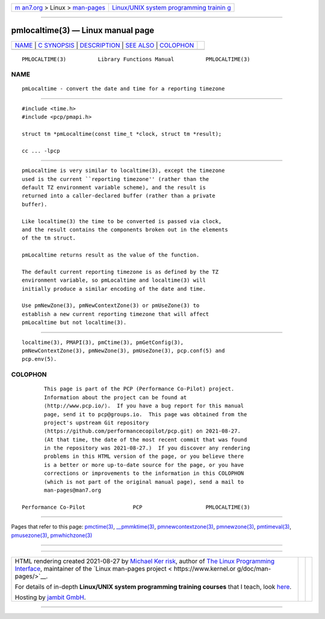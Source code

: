 .. container:: page-top

.. container:: nav-bar

   +----------------------------------+----------------------------------+
   | `m                               | `Linux/UNIX system programming   |
   | an7.org <../../../index.html>`__ | trainin                          |
   | > Linux >                        | g <http://man7.org/training/>`__ |
   | `man-pages <../index.html>`__    |                                  |
   +----------------------------------+----------------------------------+

--------------

pmlocaltime(3) — Linux manual page
==================================

+-----------------------------------+-----------------------------------+
| `NAME <#NAME>`__ \|               |                                   |
| `C SYNOPSIS <#C_SYNOPSIS>`__ \|   |                                   |
| `DESCRIPTION <#DESCRIPTION>`__ \| |                                   |
| `SEE ALSO <#SEE_ALSO>`__ \|       |                                   |
| `COLOPHON <#COLOPHON>`__          |                                   |
+-----------------------------------+-----------------------------------+
| .. container:: man-search-box     |                                   |
+-----------------------------------+-----------------------------------+

::

   PMLOCALTIME(3)          Library Functions Manual          PMLOCALTIME(3)

NAME
-------------------------------------------------

::

          pmLocaltime - convert the date and time for a reporting timezone


-------------------------------------------------------------

::

          #include <time.h>
          #include <pcp/pmapi.h>

          struct tm *pmLocaltime(const time_t *clock, struct tm *result);

          cc ... -lpcp


---------------------------------------------------------------

::

          pmLocaltime is very similar to localtime(3), except the timezone
          used is the current ``reporting timezone'' (rather than the
          default TZ environment variable scheme), and the result is
          returned into a caller-declared buffer (rather than a private
          buffer).

          Like localtime(3) the time to be converted is passed via clock,
          and the result contains the components broken out in the elements
          of the tm struct.

          pmLocaltime returns result as the value of the function.

          The default current reporting timezone is as defined by the TZ
          environment variable, so pmLocaltime and localtime(3) will
          initially produce a similar encoding of the date and time.

          Use pmNewZone(3), pmNewContextZone(3) or pmUseZone(3) to
          establish a new current reporting timezone that will affect
          pmLocaltime but not localtime(3).


---------------------------------------------------------

::

          localtime(3), PMAPI(3), pmCtime(3), pmGetConfig(3),
          pmNewContextZone(3), pmNewZone(3), pmUseZone(3), pcp.conf(5) and
          pcp.env(5).

COLOPHON
---------------------------------------------------------

::

          This page is part of the PCP (Performance Co-Pilot) project.
          Information about the project can be found at 
          ⟨http://www.pcp.io/⟩.  If you have a bug report for this manual
          page, send it to pcp@groups.io.  This page was obtained from the
          project's upstream Git repository
          ⟨https://github.com/performancecopilot/pcp.git⟩ on 2021-08-27.
          (At that time, the date of the most recent commit that was found
          in the repository was 2021-08-27.)  If you discover any rendering
          problems in this HTML version of the page, or you believe there
          is a better or more up-to-date source for the page, or you have
          corrections or improvements to the information in this COLOPHON
          (which is not part of the original manual page), send a mail to
          man-pages@man7.org

   Performance Co-Pilot               PCP                    PMLOCALTIME(3)

--------------

Pages that refer to this page: `pmctime(3) <../man3/pmctime.3.html>`__, 
`\__pmmktime(3) <../man3/__pmmktime.3.html>`__, 
`pmnewcontextzone(3) <../man3/pmnewcontextzone.3.html>`__, 
`pmnewzone(3) <../man3/pmnewzone.3.html>`__, 
`pmtimeval(3) <../man3/pmtimeval.3.html>`__, 
`pmusezone(3) <../man3/pmusezone.3.html>`__, 
`pmwhichzone(3) <../man3/pmwhichzone.3.html>`__

--------------

--------------

.. container:: footer

   +-----------------------+-----------------------+-----------------------+
   | HTML rendering        |                       | |Cover of TLPI|       |
   | created 2021-08-27 by |                       |                       |
   | `Michael              |                       |                       |
   | Ker                   |                       |                       |
   | risk <https://man7.or |                       |                       |
   | g/mtk/index.html>`__, |                       |                       |
   | author of `The Linux  |                       |                       |
   | Programming           |                       |                       |
   | Interface <https:     |                       |                       |
   | //man7.org/tlpi/>`__, |                       |                       |
   | maintainer of the     |                       |                       |
   | `Linux man-pages      |                       |                       |
   | project <             |                       |                       |
   | https://www.kernel.or |                       |                       |
   | g/doc/man-pages/>`__. |                       |                       |
   |                       |                       |                       |
   | For details of        |                       |                       |
   | in-depth **Linux/UNIX |                       |                       |
   | system programming    |                       |                       |
   | training courses**    |                       |                       |
   | that I teach, look    |                       |                       |
   | `here <https://ma     |                       |                       |
   | n7.org/training/>`__. |                       |                       |
   |                       |                       |                       |
   | Hosting by `jambit    |                       |                       |
   | GmbH                  |                       |                       |
   | <https://www.jambit.c |                       |                       |
   | om/index_en.html>`__. |                       |                       |
   +-----------------------+-----------------------+-----------------------+

--------------

.. container:: statcounter

   |Web Analytics Made Easy - StatCounter|

.. |Cover of TLPI| image:: https://man7.org/tlpi/cover/TLPI-front-cover-vsmall.png
   :target: https://man7.org/tlpi/
.. |Web Analytics Made Easy - StatCounter| image:: https://c.statcounter.com/7422636/0/9b6714ff/1/
   :class: statcounter
   :target: https://statcounter.com/
